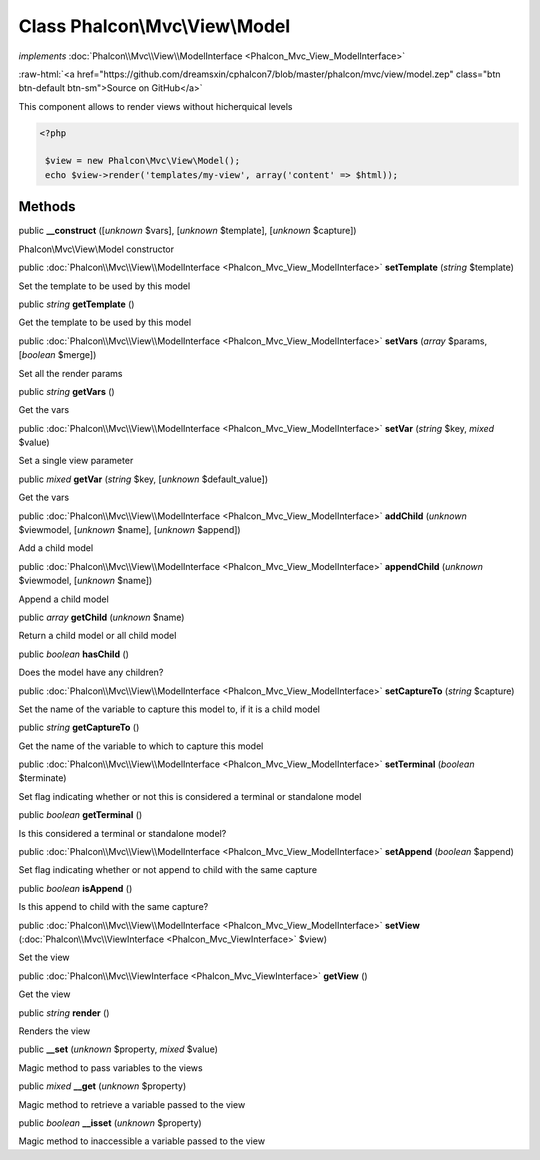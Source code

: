 Class **Phalcon\\Mvc\\View\\Model**
===================================

*implements* :doc:`Phalcon\\Mvc\\View\\ModelInterface <Phalcon_Mvc_View_ModelInterface>`

.. role:: raw-html(raw)
   :format: html

:raw-html:`<a href="https://github.com/dreamsxin/cphalcon7/blob/master/phalcon/mvc/view/model.zep" class="btn btn-default btn-sm">Source on GitHub</a>`

This component allows to render views without hicherquical levels  

.. code-block:: php

    <?php

     $view = new Phalcon\Mvc\View\Model();
     echo $view->render('templates/my-view', array('content' => $html));



Methods
-------

public  **__construct** ([*unknown* $vars], [*unknown* $template], [*unknown* $capture])

Phalcon\\Mvc\\View\\Model constructor



public :doc:`Phalcon\\Mvc\\View\\ModelInterface <Phalcon_Mvc_View_ModelInterface>`  **setTemplate** (*string* $template)

Set the template to be used by this model



public *string*  **getTemplate** ()

Get the template to be used by this model



public :doc:`Phalcon\\Mvc\\View\\ModelInterface <Phalcon_Mvc_View_ModelInterface>`  **setVars** (*array* $params, [*boolean* $merge])

Set all the render params



public *string*  **getVars** ()

Get the vars



public :doc:`Phalcon\\Mvc\\View\\ModelInterface <Phalcon_Mvc_View_ModelInterface>`  **setVar** (*string* $key, *mixed* $value)

Set a single view parameter



public *mixed*  **getVar** (*string* $key, [*unknown* $default_value])

Get the vars



public :doc:`Phalcon\\Mvc\\View\\ModelInterface <Phalcon_Mvc_View_ModelInterface>`  **addChild** (*unknown* $viewmodel, [*unknown* $name], [*unknown* $append])

Add a child model



public :doc:`Phalcon\\Mvc\\View\\ModelInterface <Phalcon_Mvc_View_ModelInterface>`  **appendChild** (*unknown* $viewmodel, [*unknown* $name])

Append a child model



public *array*  **getChild** (*unknown* $name)

Return a child model or all child model



public *boolean*  **hasChild** ()

Does the model have any children?



public :doc:`Phalcon\\Mvc\\View\\ModelInterface <Phalcon_Mvc_View_ModelInterface>`  **setCaptureTo** (*string* $capture)

Set the name of the variable to capture this model to, if it is a child model



public *string*  **getCaptureTo** ()

Get the name of the variable to which to capture this model



public :doc:`Phalcon\\Mvc\\View\\ModelInterface <Phalcon_Mvc_View_ModelInterface>`  **setTerminal** (*boolean* $terminate)

Set flag indicating whether or not this is considered a terminal or standalone model



public *boolean*  **getTerminal** ()

Is this considered a terminal or standalone model?



public :doc:`Phalcon\\Mvc\\View\\ModelInterface <Phalcon_Mvc_View_ModelInterface>`  **setAppend** (*boolean* $append)

Set flag indicating whether or not append to child  with the same capture



public *boolean*  **isAppend** ()

Is this append to child  with the same capture?



public :doc:`Phalcon\\Mvc\\View\\ModelInterface <Phalcon_Mvc_View_ModelInterface>`  **setView** (:doc:`Phalcon\\Mvc\\ViewInterface <Phalcon_Mvc_ViewInterface>` $view)

Set the view



public :doc:`Phalcon\\Mvc\\ViewInterface <Phalcon_Mvc_ViewInterface>`  **getView** ()

Get the view



public *string*  **render** ()

Renders the view



public  **__set** (*unknown* $property, *mixed* $value)

Magic method to pass variables to the views



public *mixed*  **__get** (*unknown* $property)

Magic method to retrieve a variable passed to the view



public *boolean*  **__isset** (*unknown* $property)

Magic method to inaccessible a variable passed to the view



